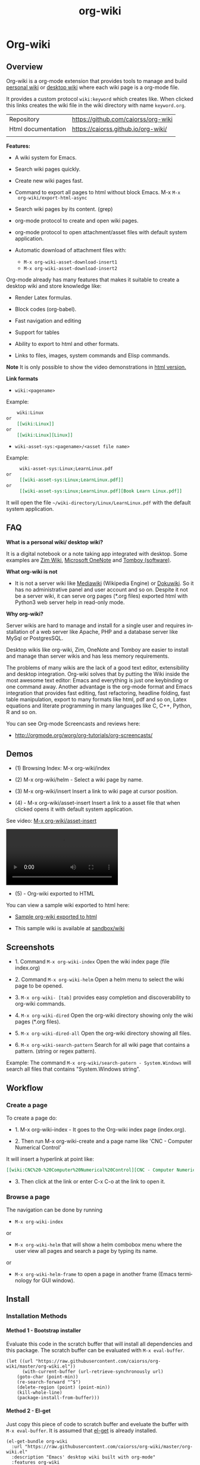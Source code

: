 #+TITLE: org-wiki 
#+LANGUAGE: en
#+OPTIONS:   H:4
#+KEYWORKDS: org-mode, orgmode, emacs, wiki, desktop, wiki, tools, notes, notebook
#+STARTUP: contents

#+HTML_HEAD: <link href="theme/org-nav-theme.css" rel="stylesheet"> 
#+HTML_HEAD: <script src="theme/org-nav-theme.js"></script>


* Org-wiki 
** Overview 

Org-wiki is a org-mode extension that provides tools to manage and
build [[https://en.wikipedia.org/wiki/Personal_wiki][personal wiki]] or _desktop wiki_ where each wiki page is a
org-mode file.

It provides a custom protocol ~wiki:keyword~ which creates like. When
clicked this links creates the wiki file in the wiki directory with
name ~keyword.org~.


| Repository         | https://github.com/caiorss/org-wiki |
| Html documentation | https://caiorss.github.io/org-wiki/ |
|                    |                                     |
 
*Features:*

  - A wiki system for Emacs.

  - Search wiki pages quickly.

  - Create new wiki pages fast.

  - Command to export all pages to html without block Emacs. M-x =M-x
    org-wiki/export-html-async=

  - Search wiki pages by its content. (grep)

  - org-mode protocol to create and open wiki pages.

  - org-mode protocol to open attachment/asset files with default
    system application.

  - Automatic download of attachment files with:
    - =M-x org-wiki-asset-download-insert1= 
    - =M-x org-wiki-asset-download-insert2= 

Org-mode already has many features that makes it suitable to create a desktop
wiki and store knowledge like:

 - Render Latex formulas. 

 - Block codes (org-babel).

 - Fast navigation and editing

 - Support for tables 

 - Ability to export to html and other formats. 

 - Links to files, images, system commands and Elisp commands.


*Note* It is only possible to show the video demonstrations in [[https://caiorss.github.io/org-wiki][html version.]]

*Link formats*

 - =wiki:<pagename>=

Example: 

#+BEGIN_SRC org 
    wiki:Linux 
or 
    [[wiki:Linux]]
or
    [[wiki:Linux][Linux]]  
#+END_SRC

 - =wiki-asset-sys:<pagename>/<asset file name>=

Example: 

#+BEGIN_SRC org
     wiki-asset-sys:Linux;LearnLinux.pdf
or 
     [[wiki-asset-sys:Linux;LearnLinux.pdf]]
or
     [[wiki-asset-sys:Linux;LearnLinux.pdf][Book Learn Linux.pdf]]
#+END_SRC

It will open the file =~/wiki-directory/Linux/LearnLinux.pdf= with the
default system application.

** FAQ

*What is a personal wiki/ desktop wiki?*

It is a digital notebook or a note taking app integrated with
desktop. Some examples are [[http://zim-wiki.org][Zim Wiki]], [[https://en.wikipedia.org/wiki/Microsoft_OneNote][Microsoft OneNote]] and [[https://en.wikipedia.org/wiki/Tomboy_(software)][Tomboy (software)]].

*What org-wiki is not*

 - It is not a server wiki like [[https://en.wikipedia.org/wiki/MediaWiki][Mediawiki]] (Wikipedia Engine) or
   [[https://www.dokuwiki.org/dokuwiki][Dokuwiki]]. So it has no administrative panel and user account and so
   on. Despite it not be a server wiki, it can serve org pages (*.org
   files) exported html with Python3 web server help in read-only mode.

*Why org-wiki?*

Server wikis are hard to manage and install for a single user and
requires installation of a web server like Apache, PHP and a database
server like MySql or PostgresSQL.

Desktop wikis like org-wiki, Zim, OneNote and Tomboy are easier to
install and manage than server wikis and has less memory
requirements.

The problems of many wikis are the lack of a good text editor,
extensibility and desktop integration. Org-wiki solves that by putting
the Wiki inside the most awesome text editor: Emacs and everything is
just one keybinding or one command away. Another advantage is the
org-mode format and Emacs integration that provides fast editing, fast
refactoring, headline folding, fast table manipulation, export to many
formats like html, pdf and so on, Latex equations and literate
programming in many languages like C, C++, Python, R and so on.

You can see Org-mode Screencasts and reviews here:

 - http://orgmode.org/worg/org-tutorials/org-screencasts/

** Demos 

 - (1) Browsing Index: M-x org-wiki/index

[[file:images/org-wiki-index.gif][file:images/org-wiki-index.gif]]


 - (2) M-x org-wiki/helm - Select a wiki page by name. 

[[file:images/org-wiki-helm.gif][file:images/org-wiki-helm.gif]]

 - (3) M-x org-wiki/insert  Insert a link to wiki page at cursor position.

[[file:images/org-wiki-insert.gif][file:images/org-wiki-insert.gif]]


 - (4) - M-x org-wiki/asset-insert Insert a link to a asset file that
   when clicked opens it with default system application.

See video: [[http://i.imgur.com/KqqC7sY.mp4][M-x org-wiki/asset-insert]]

#+BEGIN_HTML
<video src="http://i.imgur.com/KqqC7sY.mp4" controls>
</video>
#+END_HTML 

 - (5) - Org-wiki exported to HTML 


You can view a sample wiki exported to html here: 

 - [[https://caiorss.github.io/org-wiki/wiki/index.html][Sample org-wiki exported to html]]  

 - This sample wiki is available at  [[https://github.com/caiorss/org-wiki/tree/master/sandbox/wiki][sandbox/wiki]]

** Screenshots 

 - 1. Command =M-x org-wiki-index= Open the wiki index page (file index.org) 

[[file:images/org-wiki-index.png][file:images/org-wiki-index.png]]

 - 2. Command =M-x org-wiki-helm= Open a helm menu to select the wiki
   page to be opened. 

[[file:images/wiki-helm-command.png][file:images/wiki-helm-command.png]]

 - 3. =M-x org-wiki- [tab]= provides easy completion and
   discoverability to org-wiki commands. 

[[file:images/autocompletion.png][file:images/autocompletion.png]]

 - 4. =M-x org-wiki-dired= Open the org-wiki directory showing only
   the wiki pages (*.org files). 

[[file:images/wiki-dired.png][file:images/wiki-dired.png]]

 - 5. =M-x org-wiki-dired-all= Open the org-wiki directory showing all
   files. 

[[file:images/wiki-dired-all.png][file:images/wiki-dired-all.png]]

 - 6. =M-x org-wiki-search-pattern= Search for all wiki page that contains
   a pattern. (string or regex pattern). 

Example: The command =M-x org-wiki/search-patern - System.Windows= will search all
files that contains "System.Windows string".

[[file:images/wiki-search-pattern.png][file:images/wiki-search-pattern.png]]
** Workflow
*** Create a page

To create a page do:

 - 1. M-x org-wiki-index - It goes to the Org-wiki index page
   (index.org).

 - 2. Then run M-x org-wiki-create and a page name like 'CNC -
   Computer Numerical Control'

It will insert a hyperlink at point like:

#+BEGIN_SRC org
 [[wiki:CNC%20-%20Computer%20Numerical%20Control][CNC - Computer Numerical Control]]
#+END_SRC

 - 3. Then click at the link or enter C-x C-o at the link to open it.

*** Browse a page

The navigation can be done by running

 - =M-x org-wiki-index=

or

 - =M-x org-wiki-helm= that will show a helm combobox menu where the
   user view all pages and search a page by typing its name.

or

 - =M-x org-wiki-helm-frame= to open a page in another frame (Emacs
   terminology for GUI window).

** Install 
*** Installation Methods  
**** Method 1 - Bootstrap installer 

Evaluate this code in the scratch buffer that will install all
dependencies and this package. The scratch buffer can be evaluated
with =M-x eval-buffer=.

#+BEGIN_SRC elisp 
(let ((url "https://raw.githubusercontent.com/caiorss/org-wiki/master/org-wiki.el"))     
      (with-current-buffer (url-retrieve-synchronously url)
	(goto-char (point-min))
	(re-search-forward "^$")
	(delete-region (point) (point-min))
	(kill-whole-line)
	(package-install-from-buffer)))
#+END_SRC

**** Method 2 - El-get 

Just copy this piece of code to scratch buffer and eveluate the buffer
with =M-x eval-buffer=. It is assumed that [[https://github.com/dimitri/el-get][el-get]] is already installed. 

#+BEGIN_SRC elisp
(el-get-bundle org-wiki
  :url "https://raw.githubusercontent.com/caiorss/org-wiki/master/org-wiki.el"
  :description "Emacs' desktop wiki built with org-mode"
  :features org-wiki
  )
#+END_SRC

**** Method 3 - Manual installation 

Copy the package to the desired location. 

#+BEGIN_SRC sh 
mkdir -p ~/.emacs.d/packages/ 

cd ~/.emacs.d/packages/ 

git clone  https://github.com/caiorss/org-wiki

mkdir -p ~/org/wiki    # Make wiki location. 
#+END_SRC
*** Configuration
**** Basic settings 

Make org-wiki directory 

 - =M-x make-directory ~/org-wiki=

Add to init file ~/.emacs.d/init.el or ~/.emacs 

#+BEGIN_SRC elisp 
(require 'org-wiki)
#+END_SRC


Org-wiki can configured programatically by setting the org-wiki custom
varibles or with =M-x customize-group org-wiki=.

**** Path to Wiki location 

Path where all org-wiki pages (*.org files) are stored. 

#+BEGIN_SRC elisp 
(setq org-wiki-location "~/org/wiki")
#+END_SRC

or in Windows it could be: 

#+BEGIN_SRC elisp 
(setq org-wiki-location "e:/projects/org-wiki-test.emacs")
#+END_SRC

**** Open org-wiki pages in read-only 

If the custom variable =org-wiki-default-read-only= is set to true (t)
org-wiki pages are opened in read-only mode. The default value of this
variable is nil (false). It is useful to avoid unintentionally change
an org-wiki page.

The read-only mode can be toggled with =M-x toggle-read-only= or C-x C-q.

 - Open org-wiki pages in read-only mode. 

#+BEGIN_SRC elisp 
(setq org-wiki-default-read-only t)  
#+END_SRC


 - Open org-wiki pages in non read-only mode. 

#+BEGIN_SRC elisp 
(setq org-wiki-default-read-only nil)  ;; Default value
#+END_SRC

**** Server settings 

Org-wiki can serve the pages exported to html with python help. 

The variable _org-wiki-server-port_ (default value 8000) sets the
default port that Python web server will listen to.

It can be set with:

#+BEGIN_SRC elisp 
(setq org-wiki-server-port "8000") ;; 8000 - default value 
#+END_SRC

The variable _org-wiki-server-host_ (default value 0.0.0.0 - all
hosts) sets the host that the Python server will listen.

It can be set with:

#+BEGIN_SRC elisp
(setq org-wiki-server-host "0.0.0.0")   ;; Listen all hosts (default value)
(setq org-wiki-server-host "127.0.0.1") ;; Listen only localhost 
#+END_SRC

**** Export Settings

In order to the html export work the path to emacs executable
directory must be in the $PATH variable. In some OS like Windows where
this path is not in $PATH variable it is necessary to set the variable
=org-wiki-emacs-path= like:

#+BEGIN_SRC elisp 
(setq org-wiki-emacs-path "c:/Users/arch/opt/emacs/bin/runemacs.exe")
#+END_SRC


Optional: This package provides the command =M-x org-wiki-make-menu=
that installs a menu on the menu bar. 

The menu can be installed permanently by adding the init file: 

#+BEGIN_SRC elisp 
(org-wiki-make-menu)
#+END_SRC

**** Template 

The user can set the org-wiki template used to create org-wiki files
by changing the custom variable with 

 - =M-x customize-variable org-wiki-template=

The default template is: 

#+BEGIN_SRC org
  ,#+TITLE: %n
  ,#+DESCRIPTION:
  ,#+KEYWORDS:
  ,#+STARTUP:  content


  - [[wiki:index][Index]]

  - Related: 

  ,* %n
#+END_SRC

where: 

 - %n is replaced by the page name 
 - %d is replaced by current date in the format year-month-day  

This variable can also be set programatically with: 

#+BEGIN_SRC elisp 
  (setq org-wiki-template
        (string-trim
  "
  ,#+TITLE: %n
  ,#+DESCRIPTION:
  ,#+KEYWORDS:
  ,#+STARTUP:  content
  ,#+DATE: %d

  - [[wiki:index][Index]]

  - Related: 

  ,* %n
  "))
#+END_SRC

*** Start the wiki 

 - M-x org-wiki-index to go to index.org

 - New pages can be created with =M-x org-wiki-link= that asks for
   wiki word and inserts at point a hyperlink to the wiki page.

 - References to existing pages can be inserted with =M-x org-wiki-insert=.

** Commands Summary 

| M-x Command                     | Description                                                                                       |
|---------------------------------+---------------------------------------------------------------------------------------------------|
| *Help*                          |                                                                                                   |
|---------------------------------+---------------------------------------------------------------------------------------------------|
|                                 |                                                                                                   |
| org-wiki-help                   | Show all org-wiki commands.                                                                       |
| org-wiki-website                | Open org-wiki default website.                                                                    |
|                                 |                                                                                                   |
| *Navigation*                    |                                                                                                   |
|---------------------------------+---------------------------------------------------------------------------------------------------|
| org-wiki-index                  | Go to the index page or index.org                                                                 |
| org-wiki-index-frame            | Open org-wiki index page in a new frame.                                                          |
|                                 |                                                                                                   |
| org-wiki-helm                   | Open a org-wiki page                                                                              |
| org-wiki-helm-frame             | Open a org-wiki page in a new frame                                                               |
| org-wiki-helm-read-only         | Open a org-wiki page in read-only mode                                                            |
|                                 |                                                                                                   |
| org-wiki-switch                 | Switch between org-wiki buffers                                                                   |
|                                 |                                                                                                   |
| *Close Command*                 |                                                                                                   |
|---------------------------------+---------------------------------------------------------------------------------------------------|
| org-wiki-close                  | Close all buffers with files in org-wiki-location directory and save the editable buffers.        |
| org-wiki-close-images           | Close all org-wiki image buffers.                                                                 |
|                                 |                                                                                                   |
| *Insert Commands*               |                                                                                                   |
|---------------------------------+---------------------------------------------------------------------------------------------------|
| org-wiki-create                 | Insert a link at point to a new org-wiki page. Click or follow the link to edit the new page.     |
| org-wiki-insert                 | Insert a link at point to an existing org-wiki page.                                              |
| org-wiki-header                 | Insert at the top of an org-wiki buffer an org-mode header template.                              |
|                                 |                                                                                                   |
| org-wiki-asset-insert-file      | Insert link to asset/attachment file that can be opened with Emacs at point such as source codes. |
|                                 |                                                                                                   |
| org-wiki-asset-insert-image     | Insert link to image file at point.                                                               |
|                                 |                                                                                                   |
| org-wiki-asset-insert           | Insert a link to asset/attachment file at point. When the user clicks,                            |
|                                 | it opens with default system application. It is useful to open pdfs,                              |
|                                 | spreadsheets and so on.                                                                           |
|                                 |                                                                                                   |
| org-wiki-asset-download-insert1 | Download a file and insert a link to it at point. Similar to org-wiki-asset-insert                |
|                                 |                                                                                                   |
| org-wiki-asset-download-insert2 | Download a file and insert a link to it at point. Similar to org-wiki-asset-insert-file           |
|                                 |                                                                                                   |
| org-wiki-insert-symbol          | Insert Greek letters, math and physics symbols such as α, γ, Δ, Σ, ∞, ℉                           |
| org-wiki-insert-block           | Insert quote block, source code code block, latex equation block and so on.                       |
|                                 |                                                                                                   |
| *Directory*                     |                                                                                                   |
|---------------------------------+---------------------------------------------------------------------------------------------------|
| org-wiki-dired                  | Open org-wiki-location or org-wiki storage directory in Emacs showing only *.org files.           |
| org-wiki-open                   | Open org-wiki-location with default system file manager.                                          |
| org-wiki-dired-all              | OPen org-wiki-location showing all files.                                                         |
|                                 |                                                                                                   |
| *Alias Command*                 |                                                                                                   |
|---------------------------------+---------------------------------------------------------------------------------------------------|
| org-wiki-nav                    | Alias to helm-org-in-buffer-headings                                                              |
| org-wiki-occur                  | Alias to helm-occur                                                                               |
| org-wiki-toggle-images          | Toggle images display. Alias to org-toggle-inline-images                                          |
| org-wiki-toggle-link            | Toggle link display. Alias to M-x org-toggle-link-display.                                        |
| org-wiki-latex                  | Display latex formulas. Alias to org-preview-latex-fragment. Requires latex installed.            |
|                                 |                                                                                                   |
|                                 |                                                                                                   |
| *Backup Command*                |                                                                                                   |
| org-wiki-backup-make            | Create new zip file backup of all org-wiki files.                                                 |
| org-wiki-backup-dir             | Open backup directory.                                                                            |
|                                 |                                                                                                   |
| *Misc*                          |                                                                                                   |
|---------------------------------+---------------------------------------------------------------------------------------------------|
| org-wiki-panel                  | A panel like magit-status panel.                                                                  |
| org-wiki-server-toggle          | Toggle Python web server.                                                                         |
| org-wiki-make-menu              | Install an org-wiki menu.                                                                         |
|                                 |                                                                                                   |
|                                 |                                                                                                   |

Not. complete.

** Commands
*** Help 

 - =M-x org-wiki-help= Show all org-wiki commands and its description. 

 - =M-x org-wiki-website= Open org-wiki project website in the default
   web browser.

*** Open the index page
**** M-x org-wiki-index

  - =M-x org-wiki-index= - Open the index page. It opens the file
    index.org that is the first default page of the wiki. If the file
    doesn't exist it will be created.

**** M-x org-wiki-index-frame

  - =M-x org-wiki-index-frame= - Open the wiki index page in a new frame.
*** pages
**** M-x org-wiki-helm

   - =M-x org-wiki-helm= - Open a helm menu to switch or open a wiki page.

**** M-x org-wiki-switch 

  - =M-x org-wiki-switch= - Switch between org-wiki buffers (*.org
    files in org-wiki-location directory) already opened. 

**** M-x org-wiki-helm-frame
   
   - =M-x org-wiki-helm-frame= - Open a wiki page in a new frame. 

**** M-x org-wiki-helm-read-only

   - =M-x org-wiki-helm-read-only= - Open a wiki page in read-only
     mode. 

**** M-x org-wiki-make-page

   - =M-x org-wiki-make-page= - Creates a new wiki page asking the user
     for the page name.

**** M-x org-wiki-close 

   - =M-x org-wiki-close= - Close all wiki pages, kill all *.or buffers
     belonging to wiki directory.

**** M-x org-wiki-close-image 

 - Close all org-wiki image/picture buffers. 

*** Insert Hyperlink to wiki pages or asset files
**** M-x org-wiki-link 

 - M-x org-wiki-link - Asks the user for the wiki page name and
   inserts the hyperlink at point. It is useful to create new pages
   fast without write the full syntax like ~[[wiki:page title] [page title]~
 
Example: 

 - 1. User enter M-x org-wiki-link and enter "The Art of Unix Programming"
 - 2. It will insert at point (current cursor position):

#+BEGIN_SRC txt
[[wiki:The%20Art%20of%20Unix%20Programming][The Art of Unix Programming]]
#+END_SRC

And will create the hyperlink to this page.

**** M-x org-wiki-insert 

  - =M-x org-wiki-insert= - Inserts a org-mode link at current point
    to a Wiki page selected through a helm-menu.

**** M-x org-wiki-header 

 - =M-x org-wiki-header. It inserts at top of the wiki page the template:

#+BEGIN_SRC txt
#+TITLE: <PAGE TITLE>
#+DESCRIPTION:
#+KEYWORDS:
#+STARTUP:  overview

Related:

[[wiki:index][Index]]\n\n
#+END_SRC

**** M-x org-wiki-asset-insert 

  - =M-x org-wiki-asset-insert= - Insert a asset file at point
    providing a heml menu to select the file. It inserts a link of
    format ~wiki-asset-sys:CurrentPage;AssetFilename.pdf~.
*** Asset files / Attachments
**** Commands to open page's asset directory 
***** M-x org-wiki-assets-dired 

Open page's asset directory in Emacs dired mode.
***** M-x org-wiki-assets-open  

   - =M-x org-wiki-assets-open= - Open asset directory of current page
     with system's default file manager. 

***** M-x org-wiki-assets-helm

   - =M-x org-wiki-assets-helm= - Select a wiki page and open its
     assets directory.

**** Commands to insert hyperlink to files 
***** M-x org-wiki-asset-create

Prompts the user for a file name that doesn't exist yet and insert it
at point.  Unlike the commands `org-wiki-asset-insert` or `
org-wiki-asset-insert-file` this command asks the user for a file that
doesn't exist yet and inserts a hyperlink to it at point. 

Example: If the user enter this command and he is in the page Linux
and types scriptDemoQT.py it will insert a link at point like this
file:Linux/scriptDemoQT.py that doesn't exist yet. The user can then
open the link and edit the file.

***** M-x org-wiki-asset-insert 

  - =M-x org-wiki-asset-insert= - Insert a link to asset file of current
    page at current cursor position. This link when clicked opens with
    default system application. 

Example: Inserts a a link such as the code below. User is in the page
Linux and with this command selects in the Helm menu the file
Manual.pdf.

#+BEGIN_SRC 
[[wiki-asset-sys:Linux;Manual.pdf][Manual.pdf]]
#+END_SRC

***** M-x org-wiki-asset-insert-file

  - =M-x org-wiki-asset-insert-file= - Insert a link to an asset file
    that can be opened with Emacs at cursor position. This is an
    ordinary org-mode link. 

Use this file for files supposed to be opened with Emacs such as
Python, bash scripts or source codes.

Note: Don't use this command to insert images, 
use =M-x org-wiki-insert-image= instead of this.

Example: If the current page is Python and user selects the file
pyscript.py it will insert a hyperlink at point as this.

#+BEGIN_SRC  org
 [[file:python/pyscript.py][pyscript.py]]
#+END_SRC

It will be rendenred as this: 

 - [[file:python/pyscript.py][pyscript.py]]

***** M-x org-wiki-asset-insert-image

  - =M-x org-wiki-asset-insert-file= - Insert a link to an image file
    at point. 

Example: If the current page is Python and the user selects the file
QTScreenshot.png it will insert a hyperlink to this file that will be
rendered as an image when current page is exported to html.

#+BEGIN_SRC org
 [[file:python/QTScreenshot.png][file:python/QTScreenshot.png]]
#+END_SRC

***** M-x org-wiki-asset-insert-block

Insert code block with contents of some asset file as an org-mode
block: 

Example: 

If the current page is 'Smalltalk programming' it the user select the
file 'extendingClasses-number1.gst' it will insert a code block with
the file contents and a hyperlink to it at point.

#+BEGIN_SRC org 

   - File: [[file:Smalltalk%20programming/extendingClasses-number1.gst][file:Smalltalk programming/extendingClasses-number1.gst]]

  ,#+BEGIN_SRC text
    Number extend [
            inv [ 1.0 / ^self
            ]
    
            neg [ - ^self
            ] 
    ]
  ,#+END_SRC
#+END_SRC

It would insert a content like this: 

 - File: [[file:Smalltalk%20programming/extendingClasses-number1.gst][file:Smalltalk programming/extendingClasses-number1.gst]]

#+BEGIN_SRC text
  Number extend [
          inv [ 1.0 / ^self
          ]
  
          neg [ - ^self
          ] 
  ]
#+END_SRC

**** Commands to open files directly 
***** M-x org-wiki-asset-find-file

It will open a helm menu containing the assets files of current
page. It will open the selected file with Emacs.

Example: If the current page is 'Smalltalk programming' and the user select the
file 'extendingClasses-number1.gst' it will open the file below with Emacs.

 - Smalltalk programming/'extendingClasses-number1.gst

***** M-x org-wiki-asset-find-sys

Open a menu to select an asset file of current page and open it with
system's app.

Example: If the current page is 'Smalltalk programming' and the
user select the file 'numerical-methods-in-smalltalk.pdf' it will
be opened with the default system's application like Foxit PDF or
Okular reader.

**** Commands to Download Files 
***** M-x org-wiki-asset-download-insert1
  
  - =M-x org-wiki-asset-download-insert1= - Ask the user the url to
    download a file suggesting the url stored in the clipboard and
    then asks the file name. After download it inserts a hyperlink at
    point to open the file with systems' default application. 

Example: 
 
 1. User is in the page Linux that corresponds to the file <org-wiki-location>/Linux.org

 2. User copy the url
    <https://inst.eecs.berkeley.edu/~cs61b/fa13/ta-materials/unix-concise-ref.pdf>

 3. User enter M-x org-wiki-asset-download-insert1
    1. Confirm the first prompt asking for the url. The suggested url is the copied url.
    2. Confirm the second prompt asking the file name. The suggested
       name is unix-concise-ref.pdf

 4. It will insert at current point the hyperlink bellow. That points to the
    file <org-wiki-location>/Linux/unix-concise-ref.pdf.

#+BEGIN_SRC 
[[wiki-asset-sys:Linux;unix-concise-ref.pdf][unix-concise-ref.pdf]] 
#+END_SRC


Note: This command is synchronous and it can hang Emacs, therefore
downloading heavy files can freeze Emacs. If it happesn type C-g to
cancel the current download.

***** M-x org-wiki-asset-download-insert2
 
 - =M-x org-wiki-asset-download-insert2= - Similar to =M-x
   org-wiki-asset-download-insert1=, however it inserts a hyperlink of
   type ~file:<org-wiki-page>/<file-name>~. 

Example: 

  1. User is in the page Linux and copies the url:
     ~http://i1-linux.softpedia-static.com/screenshots/htop_1.jpg~

  2. User enter the command M-x org-wiki-asset-download-insert1 and
     answers all prompts.

  3. It will insert the hyperlink bellow at point. 

#+BEGIN_SRC 
file:Linux/htop_1.jpg
#+END_SRC
*** Open wiki directory
**** M-x org-wiki-dired 

  - =M-x org-wiki-dired= - Open the wiki directory in Emacs
    dired-mode showing only *.org files.

**** M-x org-wiki-dired-all

  - =M-x org-wiki-dired-all= - Open the wiki directory in Emacs
    showing all files. 
*** Export all pages to html
**** M-x org-wiki-export-html 

 - =M-x org-wiki-export-html= - Exports all wiki pages to html
   asynchronously, it means withoyt block Emacs by starting a new
   Emacs process in background.

**** M-x org-wiki-index-html 

 - =M-x org-wiki-index-html= - Open the index page exported to html in
   the web browser.  
*** Search

 - =M-x org-wiki-search= - Search all wiki page that contains
   a pattern. (string or regex pattern).

 - =M-x org-wiki-find-dired= - Show all files in all org-wiki subdirectories.

#+CAPTION: Screenshot of command M-x org-wiki-find-dired
[[file:images/org-wiki-find-dired.png][file:images/org-wiki-find-dired.png]]

 - =M-x org-wiki-desc= - Show all org-wiki pages with description. 

#+CAPTION: Screenshot of command M-x org-wiki-desc
[[file:images/org-wiki-desc.png][file:images/org-wiki-desc.png]]

 
 - =M-x org-wiki-keywords= - Display all org-wiki keywords and related
   org-wiki page files. 
 
#+CAPTION: Screenshot of command M-x org-wiki-keywords
[[file:images/org-wiki-keywords.png][file:images/org-wiki-keywords.png]]
*** Copy Commands

 - =M-x org-wiki-copy-location= -  Copy org-wiki location path to clipboard.

 - =M-x org-wiki-copy-index-html= - Copy path of index page exported
   to html to clipboard. Example: /<org-wiki-location>/index.html

 - =M-x org-wiki-copy-asset-path= - Copy current page asset/attachment
   directory path to clipboard. Example: If the current page is Linux,
   it will copy the '/<org-wiki-location>/Linux/' to clipboard.

*** M-x org-wiki-backup-make 

To create a backup run =M-x org-wiki-backup-make= it will create a
file =org-wiki-<YEAR>-<MONTH>-<DAY>.zip=, such as
=org-wiki-2017-08-10.zip=, in the directory org-wiki-backup-location.

*** M-x org-wiki-backup-dir 

To open the backup directory run M-x =org-wiki-backup-dir.=
*** Utilities 
**** Insert greek letters, math, physics and currency symbols

The command =M-x org-wiki-insert-symbol= allows inserting Greek
letters, math and physics symbols by providing a helm menu where the
user can select or type the name of the symbol to insert it at current
point. It can be used to quickly type equations and formulas and can
be pasted in email, forums, source code and etc.

[[file:images/org-wiki-insert-symbol.png][file:images/org-wiki-insert-symbol.png]]

Examples of symbols of provided: 

 + α (alpha), β (beta), Σ (upper case sigma), σ (sigma)

 + π = 3.1415 -> Circle Area = π.r^2 

 + ∂f/∂x + ∂f/∂y + ∂f/∂z = 0 

 + ∛27 = 3.0, √100 = 10.0

 + 200.00 £ GBP, 3000.00 ¥ (Yuan, aka Reminbi)

 + Fractions ¼, ⅓, ⅑

**** Insert org-mode code blocks, tables, quotes and etc.

This command makes easier to insert common org-mode code templates for
code blocks, quote blocks, latex equations, table, example blocks and
so on. 

 - =$ M-x org-wiki-insert-block=

[[file:images/org-wiki-insert-block.png][file:images/org-wiki-insert-block.png]]

Example: 

If the user select the template _equation_ it will insert at current
point a block for latex equations:

#+BEGIN_SRC org
\begin{equation} 
\end{equation}
#+END_SRC

If the user select the template _table_, it will insert a table with 2
rows and 3 columns.

#+BEGIN_SRC org 
  |   |   |   |
  |---+---+---|
  |   |   |   |
  |   |   |   |

#+END_SRC

If the user select the template Python code block, it will insert:

#+BEGIN_SRC org
  ,#+BEGIN_SRC python 

  ,#+END_SRC
#+END_SRC

**** Web Server 

 - =M-x org-wiki-server-toggle=  Start/stop static http server at
   org-wiki directory. 

This command actually runs =python -m  http.server --bind <host> <port>= 
at the org-wiki directory. So it requires Python installed and
available in the $PATH variable. 

Default value: 

 - host: 0.0.0.0 
 - port: 8000 

To see your current local IP address type =M-x ifconfig=. You can
access the static web site by entering the URL:

 - ~http://<your local ip address>:8000~


 - For instance:  http://192.168.1.10:8000.
**** Panel - org-wiki-panel

 - =M-x org-wiki-panel= - This command provides a command panel that
   can execute actions just typing few keys like magit or dired
   buffer.

[[file:images/7d1dba05-89ff-4f0f-9406-087e65a304e7.png][file:images/7d1dba05-89ff-4f0f-9406-087e65a304e7.png]]

**** Menu 

 - =M-x org-wiki-make-menu= Shows a menu with org-wiki functions and
   command reminders.

[[file:images/org-wiki-menu1.png][file:images/org-wiki-menu1.png]] 

[[file:images/org-wiki-menu2.png][file:images/org-wiki-menu2.png]]
**** Backup Commands 
***** Backup Settings 

Org-wiki can create backups of org-wiki snapshots stored in zip files
that can be useful to avoid losses or revert to a previous state.

Set the org-wiki-backup directory. The variable
org-wiki-backup-location is initially set to nil.

If the backup directory doesn't exist yet, it is created whenever the
user runs any backup command. 

Note: It is assumed that the =$ zip= command line application is the
$PATH variable. 

#+BEGIN_SRC elisp 
  (setq org-wiki-backup-location "~/Documents/org-wiki-backup")
#+END_SRC
**** Paste Image
***** Overview 

This command requires the utility  [[https://github.com/caiorss/clip.jar][clip.jar]] and Java runtime to be available
at the $PATH variable.  

The custom variable =org-wiki-clip-jar-path=  holds the path to
clip.jar utility has the default value: =~/bin/Clip.jar=. 

If you wish to install in Clip.jar in a different path set the
variable org-wiki-clip-jar-path like this in the init file:

#+BEGIN_SRC elisp 
(setq org-wiki-clip-jar-path "~/bin/opt/Clip.jar")
#+END_SRC

You can download a binary release with: 

#+BEGIN_SRC 
mkdir  ~/bin && cd ~/bin 
curl -O -L https://github.com/caiorss/clip.jar/blob/build/Clip.jar
#+END_SRC

***** M-x org-wiki-paste-image 

 - =M-x org-wiki-paste-image= Ask the user for the image file name and
   writes the image from clipboard to the file. 

Example: 

 + User copies an image with mouse right click to clipboard.


 + User type the command M-x org-wiki-paste-image and choses the name
   Unix.png and he is on the page Linux (Linux.org). It will write
   the image to the file ./Linux/Unix.png and will insert a
   this block at current cursor position:

#+BEGIN_SRC 
#+CAPTION: 
file:Linux/Unix.png
#+END_SRC  

***** M-x org-wiki-paste-image-uuid 

 - =M-x org-wiki-paste-image-uuid= Paste an image from clipboard with
   automatically generated name (uuid). 

Example: 

 + User copies an image from clipboard and type the command 
   =M-x org-wiki-paste-image-uuid=. It will insert at point this block
   containing a hyperlink to the image like:

#+BEGIN_SRC 
#+CAPTION: 
file:Linux/fba53c12-3f23-4728-9f52-a26a3d285d7c.png
#+END_SRC  
*** Alias Commands 

 - =M-x org-wiki-nav= - Navigate through org-mode headings. Alias to
   helm-org-in-buffer-headings.

 
 - =M-x org-wiki-occur= - Alias to helm-occur. 


 - =M-x org-wiki-toggle-images= - Toggle images. Alias to M-x org-toggle-inline-images.


 - =M-x org-wiki-toggle-link= - Toggle link display. Alias to M-x
   org-toggle-link-display. 


 - =M-x org-wiki-latex= - Display latex formulas. Alias to M-x
   org-preview-latex-fragment. It requires latex installed.

** Suggestions
*** Shortcuts 

You might want shortcuts for frequent commands: 

 - Open a wiki page quickly. =M-x w-h=

#+BEGIN_SRC elisp 
(defalias 'w-h #'org-wiki-helm)
#+END_SRC

 - Switch between org-wiki buffers, wiki pages already opened. 

#+BEGIN_SRC elisp 
(defalias 'w-s #'org-wiki-switch)
#+END_SRC

 - Open a wiki page in a new frame quickly. 

#+BEGIN_SRC elisp
(defalias 'w-hf  #'org-wiki-helm-frame)
#+END_SRC

 - Switch to wiki page in read-only mode. 

#+BEGIN_SRC elisp 
(defalias 'w-hr #'org-wiki-helm-read-only)
#+END_SRC
 
 - Go to the index page 

#+BEGIN_SRC elisp 
(defalias 'w-i #'org-wiki-index)
#+END_SRC

 - Insert a link to a wiki page at point. It provides helm
   completion. =M-x w-in=

#+BEGIN_SRC elisp 
(defalias 'w-in #'org-wiki-insert)
#+END_SRC

 - Open the current wiki page assets directory: =M-x w-ad=

#+BEGIN_SRC elisp
(defalias 'w-ad #'org-wiki-asset-dired)
#+END_SRC

 - Export current wiki page to html or any org-mode file. =M-x og2h=

#+BEGIN_SRC elisp 
(defalias 'og2h #'org-html-export-to-html)
#+END_SRC

 - Close all wiki pages 

#+BEGIN_SRC elisp 
(defalias 'w-close #'org-wiki-close)
#+END_SRC

*** Helm commands

Some Helm commands are very handy to navigate and search org-mode
files.

 - M-x helm-org-in-buffer-headings - To filter the headings of
   org-files.

 - M-x helm-occur - Occur-like command with helm interface.

*** Screenshot tools 

*Linux* 

 - [[http://shutter-project.org/][Shutter - Feature-rich Screenshot Tool]] 

 - [[https://www.youtube.com/watch?v=Z7gci0qKCPo][Shutter - Advanced screenshot tool for Ubuntu ! - YouTube]]

*Windows*

 - [[http://www.bleepingcomputer.com/tutorials/how-to-use-the-windows-snipping-tool/][How to use the Windows Snipping Tool]]

*** Bookmarklets 

Bookmarklets are small pieces of Javascript used for browser
automation and as an ad-hoc browsers extensions, encoded as hyperlinks
that can be stored in the web browser's bookmark toolbar.

If you don't kwnow what is a bookmarklet see:

 - [[https://www.youtube.com/watch?v=K_A3Y3eqnzE][Creating a Simple Bookmarklet - YouTube]]

Note: The hyperlink of bookmarklet is only visible on the  [[https://caiorss.github.io/org-wiki][html documentation.]] 

This bookmarklet opens a prompt and creates an org-mode hyperlink code
for the current web page.

 - To test the bookmarklet just click on it and copy the generated hyperlink. 

 - To install the bookmarklet drag and drop the hyperlink to browser
   bookmark toolbar. 

Bookmarklet:

#+BEGIN_HTML
<a href='javascript:(function(){var md = "[[" + document.URL + "][" + document.title + "]]" ;prompt("org-mode :", md);})()'>Org-mode Url</a>
#+END_HTML

Javascript code:

#+BEGIN_SRC js 
var md = "[[" + document.URL + "][" + document.title + "]]" ;
prompt("org-mode :", md);
#+END_SRC

Compressed JavaScript code:

#+BEGIN_SRC js 
javascript:(function(){var md = "[[" + document.URL + "][" + document.title + "]]" ;prompt("org-mode :", md);})()
#+END_SRC

More bookmarklets and cheat sheet available at: 

 - https://github.com/caiorss/bookmarklet-maker  
 
and 
 
 - https://caiorss.github.io/bookmarklet-maker/

*** Use the best tool of the job
**** Store, organize, and index documents, citations and etc.

Those who need to store and index a large amount of any type of files
and documents will be better served with Zotero.

 - https://www.zotero.org/ 


**** Write very formal thesis, paper, books, manuals and etc ...

For this case one of the best tool is the open source software Lyx
that allows creating latex documents in a graphical way, in a similar
fashion to Microsoft Word and other word processors. It also has an
equation editor. 

 - https://www.lyx.org/

*** Modify it

You can change the commands or explore it using the command. 
=M-x find-function <command-name>= to open the file at the point where
the function is defined and edit the file org-wiki.el. 

Example: 
 
 - M-x find-function =org-wiki-helm=

 - M-x find-library org-wiki

** TODOLIST 

 - [x] - Add command to copy and paste images from clipboard.
 - [] - Add this package to some Emacs repository.
 - [x] - Add a runnable test.
 - [x] - Add org-wiki example pages and generated html files.
 - [] - Update gifs 




